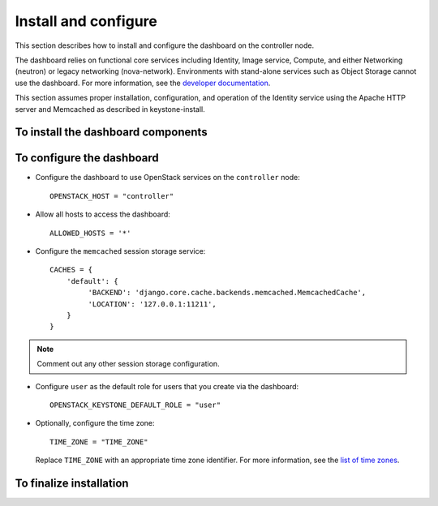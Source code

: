 =====================
Install and configure
=====================

This section describes how to install and configure the dashboard
on the controller node.

The dashboard relies on functional core services including
Identity, Image service, Compute, and either Networking (neutron)
or legacy networking (nova-network). Environments with
stand-alone services such as Object Storage cannot use the
dashboard. For more information, see the
`developer documentation <http://docs.openstack.org/developer/
horizon/topics/deployment.html>`__.

This section assumes proper installation, configuration, and
operation of the Identity service using the Apache HTTP server and
Memcached as described in keystone-install.

.. TODO: add link to keystone-install after creation.

To install the dashboard components
~~~~~~~~~~~~~~~~~~~~~~~~~~~~~~~~~~~

.. only:: obs

   * Install the packages::

       # zypper install openstack-dashboard apache2-mod_wsgi \
         memcached python-python-memcached

.. only:: rdo

   * Install the packages::

       # yum install openstack-dashboard httpd mod_wsgi \
         memcached python-memcached

.. only:: ubuntu

   * Install the packages::

       # apt-get install openstack-dashboard

.. only:: ubuntu

   .. note::

      Ubuntu installs the ``openstack-dashboard-ubuntu-theme``
      package as a dependency. Some users reported issues with
      this theme in previous releases. If you encounter issues,
      remove this package to restore the original OpenStack theme.

To configure the dashboard
~~~~~~~~~~~~~~~~~~~~~~~~~~

.. only:: obs

   * Configure the web server::

       # cp /etc/apache2/conf.d/openstack-dashboard.conf.sample \
         /etc/apache2/conf.d/openstack-dashboard.conf
       # a2enmod rewrite;a2enmod ssl;a2enmod wsgi

.. only:: obs

   * Edit the
     :file:`/srv/www/openstack-dashboard/openstack_dashboard/local/local_settings.py`
     file and complete the following actions:

.. only:: rdo

   * Edit the
     :file:`/etc/openstack-dashboard/local_settings.py`
     file and complete the following actions:

.. only:: ubuntu

   * Edit the :file:`/etc/openstack-dashboard/local_settings`
     file and complete the following actions:

* Configure the dashboard to use OpenStack services on the
  ``controller`` node::

    OPENSTACK_HOST = "controller"

* Allow all hosts to access the dashboard::

    ALLOWED_HOSTS = '*'

* Configure the ``memcached`` session storage service::

    CACHES = {
        'default': {
             'BACKEND': 'django.core.cache.backends.memcached.MemcachedCache',
             'LOCATION': '127.0.0.1:11211',
        }
    }

.. note::

   Comment out any other session storage configuration.

.. only:: obs

   .. note::

      By default, SLES and openSUSE use a SQL database for session
      storage. For simplicity, we recommend changing the configuration
      to use ``memcached`` for session storage.

* Configure ``user`` as the default role for
  users that you create via the dashboard::

    OPENSTACK_KEYSTONE_DEFAULT_ROLE = "user"

* Optionally, configure the time zone::

    TIME_ZONE = "TIME_ZONE"

  Replace ``TIME_ZONE`` with an appropriate time zone identifier.
  For more information, see the `list of time zones
  <http://en.wikipedia.org/wiki/List_of_tz_database_time_zones>`__.

To finalize installation
~~~~~~~~~~~~~~~~~~~~~~~~

.. only:: rdo

   On RHEL and CentOS, configure SELinux to permit the web server
   to connect to OpenStack services::

     # setsebool -P httpd_can_network_connect on

.. only:: rdo

   Due to a packaging bug, the dashboard CSS fails to load properly.
   Run the following command to resolve this issue::

     # chown -R apache:apache /usr/share/openstack-dashboard/static

   For more information, see the `bug report
   <https://bugzilla.redhat.com/show_bug.cgi?id=1150678>`__.

.. only:: ubuntu

   Reload the web server configuration::

     # service apache2 reload

.. only:: obs

   Start the web server and session storage service and configure
   them to start when the system boots::

     # systemctl enable apache2.service memcached.service
     # systemctl start apache2.service memcached.service

.. only:: rdo

   Start the web server and session storage service and configure
   them to start when the system boots::

     # systemctl enable httpd.service memcached.service
     # systemctl start httpd.service memcached.service

